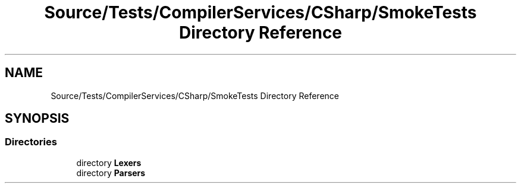.TH "Source/Tests/CompilerServices/CSharp/SmokeTests Directory Reference" 3 "Version 1.0.0" "Luthetus.Ide" \" -*- nroff -*-
.ad l
.nh
.SH NAME
Source/Tests/CompilerServices/CSharp/SmokeTests Directory Reference
.SH SYNOPSIS
.br
.PP
.SS "Directories"

.in +1c
.ti -1c
.RI "directory \fBLexers\fP"
.br
.ti -1c
.RI "directory \fBParsers\fP"
.br
.in -1c

